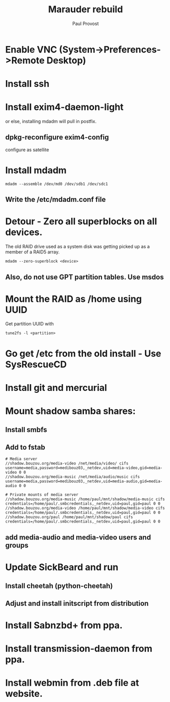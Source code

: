 #+TITLE: Marauder rebuild
#+AUTHOR: Paul Provost
#+EMAIL: paul@bouzou.org
#+DESCRIPTION: Step-by-step rebuild of the marauder Linux Desktop
#+FILETAGS: @marauder:@ubuntu

* Enable VNC (System->Preferences->Remote Desktop)
* Install ssh
* Install exim4-daemon-light
  or else, installing mdadm will pull in postfix.
** dpkg-reconfigure exim4-config
   configure as satellite
* Install mdadm
  : mdadm --assemble /dev/md0 /dev/sdb1 /dev/sdc1
** Write the /etc/mdadm.conf file
* Detour - Zero all superblocks on all devices.
  The old RAID drive used as a system disk was getting picked up as a
  member of a RAID5 array.
  : mdadm --zero-superblock <device>
** Also, do not use GPT partition tables. Use msdos
* Mount the RAID as /home using UUID
  Get partition UUID with
  : tune2fs -l <partition>
* Go get /etc from the old install - Use SysRescueCD
* Install git and mercurial
* Mount shadow samba shares:
** Install smbfs
** Add to fstab
   : # Media server
   : //shadow.bouzou.org/media-video /net/media/video/ cifs username=media,password=medibouz03,_netdev,uid=media-video,gid=media-video 0 0
   : //shadow.bouzou.org/media-music /net/media/audio/music cifs username=media,password=medibouz03,_netdev,uid=media-audio,gid=media-audio 0 0
   : 
   : # Private mounts of media server
   : //shadow.bouzou.org/media-music /home/paul/mnt/shadow/media-music cifs credentials=/home/paul/.smbcredentials,_netdev,uid=paul,gid=paul 0 0
   : //shadow.bouzou.org/media-video /home/paul/mnt/shadow/media-video cifs credentials=/home/paul/.smbcredentials,_netdev,uid=paul,gid=paul 0 0
   : //shadow.bouzou.org/paul /home/paul/mnt/shadow/paul cifs credentials=/home/paul/.smbcredentials,_netdev,uid=paul,gid=paul 0 0
** add media-audio and media-video users and groups
* Update SickBeard and run
** Install cheetah (python-cheetah)
** Adjust and install initscript from distribution
* Install Sabnzbd+ from ppa.
* Install transmission-daemon from ppa.
* Install webmin from .deb file at website.

